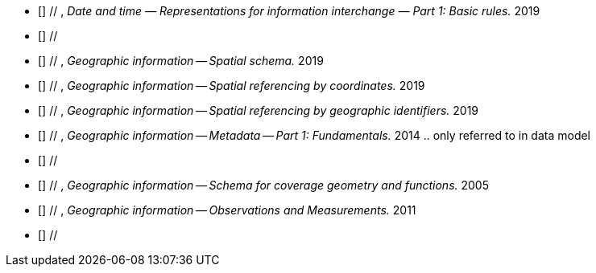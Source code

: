 
* [[[ISO8601-1-2019,ISO 8601-1:2019]]] // , _Date and time — Representations for information interchange — Part 1: Basic rules._ 2019

* [[[ISO19103-2015, ISO 19103:2015]]] //

* [[[ISO19107-2019, ISO 19107:2019]]] // , _Geographic information -- Spatial schema._ 2019

* [[[ISO19111-2019, ISO 19111:2019]]] // , _Geographic information -- Spatial referencing by coordinates._ 2019

* [[[ISO19112-2019, ISO 19112:2019]]] // , _Geographic information -- Spatial referencing by geographic identifiers._ 2019

* [[[ISO19115-1-2014, ISO 19115-1:2014]]] // , _Geographic information -- Metadata -- Part 1: Fundamentals._ 2014 .. only referred to in data model

* [[[ISO19117-2012, ISO 19117:2012]]] //

* [[[ISO19123-2005, ISO 19123:2005]]] // , _Geographic information -- Schema for coverage geometry and functions._ 2005

* [[[ISO19156-2011, ISO 19156:2011]]] // , _Geographic information -- Observations and Measurements._ 2011

* [[[ISO2382-2015, ISO/IEC 2382:2015]]] //
